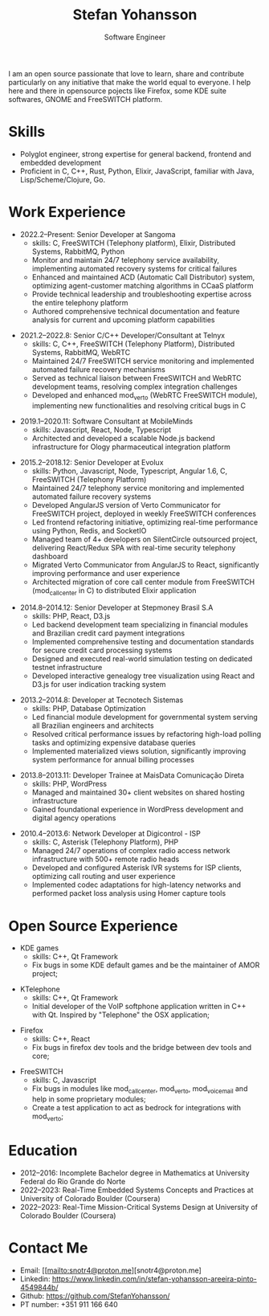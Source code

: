 #+TITLE: Stefan Yohansson
#+SUBTITLE: Software Engineer

I am an open source passionate that love to learn, share and contribute particularly on any initiative that make the world equal to everyone.
I help here and there in opensource pojects like Firefox, some KDE suite softwares, GNOME and FreeSWITCH platform.

* Skills

- Polyglot engineer, strong expertise for general backend, frontend and
  embedded development
- Proficient in C, C++, Rust, Python, Elixir, JavaScript, familiar with Java,
  Lisp/Scheme/Clojure, Go.

* Work Experience

- 2022.2--Present: Senior Developer at Sangoma
  - skills: C, FreeSWITCH (Telephony platform), Elixir, Distributed Systems, RabbitMQ, Python
  - Monitor and maintain 24/7 telephony service availability, implementing automated recovery systems for critical failures
  - Enhanced and maintained ACD (Automatic Call Distributor) system, optimizing agent-customer matching algorithms in CCaaS platform
  - Provide technical leadership and troubleshooting expertise across the entire telephony platform
  - Authored comprehensive technical documentation and feature analysis for current and upcoming platform capabilities

\vspace{2mm}

- 2021.2--2022.8: Senior C/C++ Developer/Consultant at Telnyx
  - skills: C, C++, FreeSWITCH (Telephony Platform), Distributed Systems, RabbitMQ, WebRTC
  - Maintained 24/7 FreeSWITCH service monitoring and implemented automated failure recovery mechanisms
  - Served as technical liaison between FreeSWITCH and WebRTC development teams, resolving complex integration challenges
  - Developed and enhanced mod_verto (WebRTC FreeSWITCH module), implementing new functionalities and resolving critical bugs in C

\vspace{2mm}

- 2019.1--2020.11: Software Consultant at MobileMinds
  - skills: Javascript, React, Node, Typescript
  - Architected and developed a scalable Node.js backend infrastructure for Ology pharmaceutical integration platform

\vspace{2mm}

- 2015.2--2018.12: Senior Developer at Evolux
  - skills: Python, Javascript, Node, Typescript, Angular 1.6, C, FreeSWITCH (Telephony Platform)
  - Maintained 24/7 telephony service monitoring and implemented automated failure recovery systems
  - Developed AngularJS version of Verto Communicator for FreeSWITCH project, deployed in weekly FreeSWITCH conferences
  - Led frontend refactoring initiative, optimizing real-time performance using Python, Redis, and SocketIO
  - Managed team of 4+ developers on SilentCircle outsourced project, delivering React/Redux SPA with real-time security telephony dashboard
  - Migrated Verto Communicator from AngularJS to React, significantly improving performance and user experience
  - Architected migration of core call center module from FreeSWITCH (mod_callcenter in C) to distributed Elixir application

\vspace{2mm}

- 2014.8--2014.12: Senior Developer at Stepmoney Brasil S.A
  - skills: PHP, React, D3.js
  - Led backend development team specializing in financial modules and Brazilian credit card payment integrations
  - Implemented comprehensive testing and documentation standards for secure credit card processing systems
  - Designed and executed real-world simulation testing on dedicated testnet infrastructure
  - Developed interactive genealogy tree visualization using React and D3.js for user indication tracking system

\vspace{2mm}

- 2013.2--2014.8: Developer at Tecnotech Sistemas
  - skills: PHP, Database Optimization
  - Led financial module development for governmental system serving all Brazilian engineers and architects
  - Resolved critical performance issues by refactoring high-load polling tasks and optimizing expensive database queries
  - Implemented materialized views solution, significantly improving system performance for annual billing processes

\vspace{2mm}

- 2013.8--2013.11: Developer Trainee at MaisData Comunicação Direta
  - skills: PHP, WordPress
  - Managed and maintained 30+ client websites on shared hosting infrastructure
  - Gained foundational experience in WordPress development and digital agency operations

\vspace{2mm}

- 2010.4--2013.6: Network Developer at Digicontrol - ISP
  - skills: C, Asterisk (Telephony Platform), PHP
  - Managed 24/7 operations of complex radio access network infrastructure with 500+ remote radio heads
  - Developed and configured Asterisk IVR systems for ISP clients, optimizing call routing and user experience
  - Implemented codec adaptations for high-latency networks and performed packet loss analysis using Homer capture tools

* Open Source Experience

- KDE games
  - skills: C++, Qt Framework
  - Fix bugs in some KDE default games and be the maintainer of AMOR project;

\vspace{2mm}

- KTelephone
  - skills: C++, Qt Framework
  - Initial developer of the VoIP softphone application written in C++ with Qt. Inspired by "Telephone" the OSX application;

\vspace{2mm}

- Firefox
  - skills: C++, React
  - Fix bugs in firefox dev tools and the bridge between dev tools and core;

\vspace{2mm}

- FreeSWITCH
  - skills: C, Javascript
  - Fix bugs in modules like mod_call_center, mod_verto, mod_voicemail and help in some proprietary modules;
  - Create a test application to act as bedrock for integrations with mod_verto;

* Education

  - 2012--2016: Incomplete Bachelor degree in Mathematics
    at University Federal do Rio Grande do Norte
  - 2022--2023: Real-Time Embedded Systems Concepts and Practices at University
    of Colorado Boulder (Coursera)
  - 2022--2023: Real-Time Mission-Critical Systems Design at University
    of Colorado Boulder (Coursera)

* Contact Me

- Email: [[mailto:snotr4@proton.me][snotr4@proton.me]
- Linkedin: https://www.linkedin.com/in/stefan-yohansson-areeira-pinto-4549844b/
- Github: https://github.com/StefanYohansson/
- PT number: +351 911 166 640
